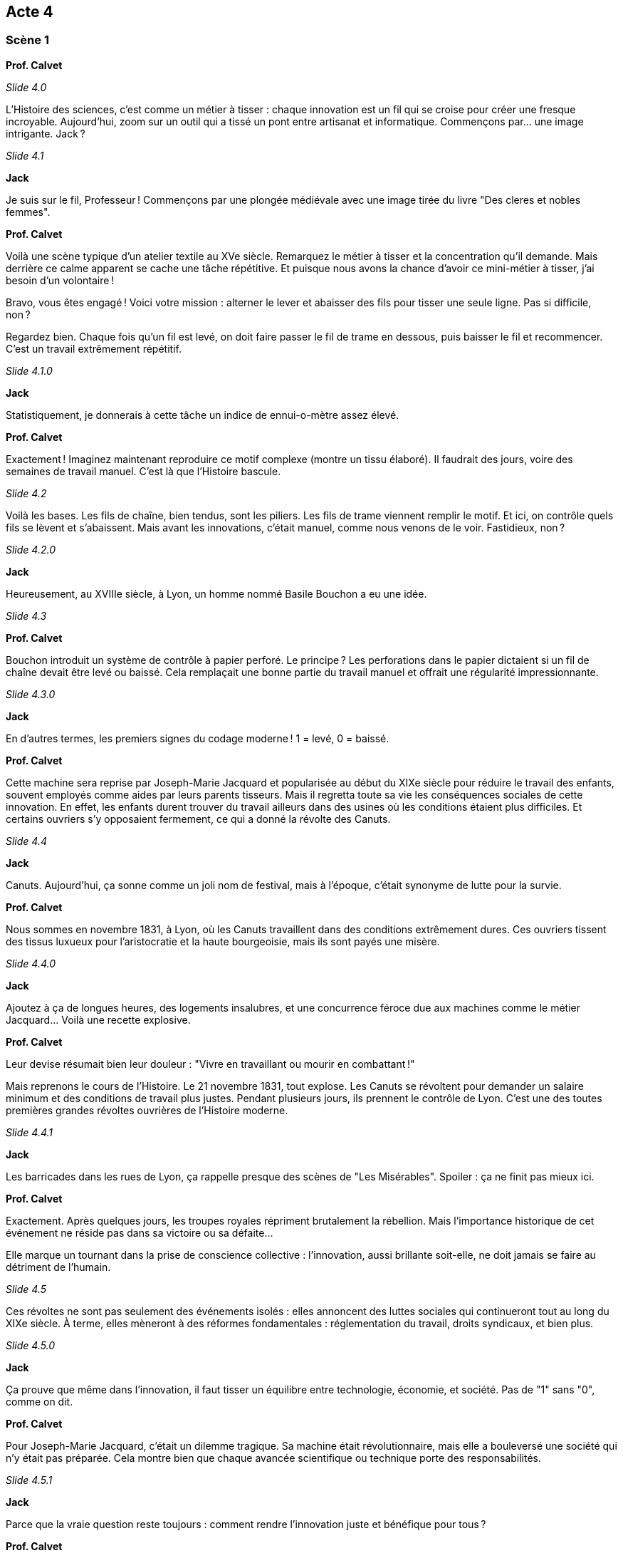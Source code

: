 == Acte 4

=== Scène 1

[.text-center]
**Prof. Calvet**

_Slide 4.0_

L’Histoire des sciences, c’est comme un métier à tisser : chaque innovation est un fil qui se croise pour créer une fresque incroyable. Aujourd’hui, zoom sur un outil qui a tissé un pont entre artisanat et informatique. Commençons par… une image intrigante. Jack ?

_Slide 4.1_

[.text-center]
**Jack**

Je suis sur le fil, Professeur ! Commençons par une plongée médiévale avec une image tirée du livre "Des cleres et nobles femmes".

[.text-center]
**Prof. Calvet**

Voilà une scène typique d’un atelier textile au XVe siècle. Remarquez le métier à tisser et la concentration qu’il demande. Mais derrière ce calme apparent se cache une tâche répétitive. Et puisque nous avons la chance d’avoir ce mini-métier à tisser, j’ai besoin d’un volontaire !

Bravo, vous êtes engagé ! Voici votre mission : alterner le lever et abaisser des fils pour tisser une seule ligne. Pas si difficile, non ?

Regardez bien. Chaque fois qu’un fil est levé, on doit faire passer le fil de trame en dessous, puis baisser le fil et recommencer. C’est un travail extrêmement répétitif.

_Slide 4.1.0_

[.text-center]
**Jack**

Statistiquement, je donnerais à cette tâche un indice de ennui-o-mètre assez élevé.

[.text-center]
**Prof. Calvet**

Exactement ! Imaginez maintenant reproduire ce motif complexe (montre un tissu élaboré). Il faudrait des jours, voire des semaines de travail manuel. C’est là que l’Histoire bascule.

_Slide 4.2_

Voilà les bases. Les fils de chaîne, bien tendus, sont les piliers. Les fils de trame viennent remplir le motif. Et ici, on contrôle quels fils se lèvent et s’abaissent. Mais avant les innovations, c’était manuel, comme nous venons de le voir. Fastidieux, non ?

_Slide 4.2.0_

[.text-center]
**Jack**

Heureusement, au XVIIIe siècle, à Lyon, un homme nommé Basile Bouchon a eu une idée.

_Slide 4.3_

[.text-center]
**Prof. Calvet**

Bouchon introduit un système de contrôle à papier perforé. Le principe ? Les perforations dans le papier dictaient si un fil de chaîne devait être levé ou baissé. Cela remplaçait une bonne partie du travail manuel et offrait une régularité impressionnante.

_Slide 4.3.0_

[.text-center]
**Jack**

En d’autres termes, les premiers signes du codage moderne ! 1 = levé, 0 = baissé.

[.text-center]
**Prof. Calvet**

Cette machine sera reprise par Joseph-Marie Jacquard et popularisée au début du XIXe siècle pour réduire le travail des enfants, souvent employés comme aides par leurs parents tisseurs. Mais il regretta toute sa vie les conséquences sociales de cette innovation. En effet, les enfants durent trouver du travail ailleurs dans des usines où les conditions étaient plus difficiles. Et certains ouvriers s’y opposaient fermement, ce qui a donné la révolte des Canuts.

_Slide 4.4_

[.text-center]
**Jack**

Canuts. Aujourd’hui, ça sonne comme un joli nom de festival, mais à l’époque, c’était synonyme de lutte pour la survie.

[.text-center]
**Prof. Calvet**

Nous sommes en novembre 1831, à Lyon, où les Canuts travaillent dans des conditions extrêmement dures. Ces ouvriers tissent des tissus luxueux pour l’aristocratie et la haute bourgeoisie, mais ils sont payés une misère.

_Slide 4.4.0_

[.text-center]
**Jack**

Ajoutez à ça de longues heures, des logements insalubres, et une concurrence féroce due aux machines comme le métier Jacquard… Voilà une recette explosive.

[.text-center]
**Prof. Calvet**

Leur devise résumait bien leur douleur : "Vivre en travaillant ou mourir en combattant !"

Mais reprenons le cours de l'Histoire. Le 21 novembre 1831, tout explose. Les Canuts se révoltent pour demander un salaire minimum et des conditions de travail plus justes. Pendant plusieurs jours, ils prennent le contrôle de Lyon. C’est une des toutes premières grandes révoltes ouvrières de l’Histoire moderne.

_Slide 4.4.1_

[.text-center]
**Jack**

Les barricades dans les rues de Lyon, ça rappelle presque des scènes de "Les Misérables". Spoiler : ça ne finit pas mieux ici.

[.text-center]
**Prof. Calvet**

Exactement. Après quelques jours, les troupes royales répriment brutalement la rébellion. Mais l’importance historique de cet événement ne réside pas dans sa victoire ou sa défaite…

Elle marque un tournant dans la prise de conscience collective : l’innovation, aussi brillante soit-elle, ne doit jamais se faire au détriment de l’humain.

_Slide 4.5_

Ces révoltes ne sont pas seulement des événements isolés : elles annoncent des luttes sociales qui continueront tout au long du XIXe siècle. À terme, elles mèneront à des réformes fondamentales : réglementation du travail, droits syndicaux, et bien plus.

_Slide 4.5.0_

[.text-center]
**Jack**

Ça prouve que même dans l’innovation, il faut tisser un équilibre entre technologie, économie, et société. Pas de "1" sans "0", comme on dit.

[.text-center]
**Prof. Calvet**

Pour Joseph-Marie Jacquard, c’était un dilemme tragique. Sa machine était révolutionnaire, mais elle a bouleversé une société qui n’y était pas préparée. Cela montre bien que chaque avancée scientifique ou technique porte des responsabilités.

_Slide 4.5.1_

[.text-center]
**Jack**

Parce que la vraie question reste toujours : comment rendre l’innovation juste et bénéfique pour tous ?

[.text-center]
**Prof. Calvet**

(S'adressant au public) Et vous, si vous aviez inventé un outil comme le métier Jacquard, que feriez-vous pour éviter de tels conflits ?

_Slide 4.5.2_

[.text-center]
**Jack**

Ce n'est peut-être pas le moment de répondre à ce genre de questions philosophique. Ne souhaitez-vous pas aborder une nouvelle séquence ?

[.text-center]
**Prof. Calvet**

Bonne idée ! Pour la suite de notre aventure, nous allons voir comment les coûts des mathématiques nécessitent de nouvelles inventions. Jack, amorce la séquence suivante !

_Slide 4.6_

[.text-center]
**Jack**

Recherche de la séquence "Des mathématiques vers la logique binaire".
